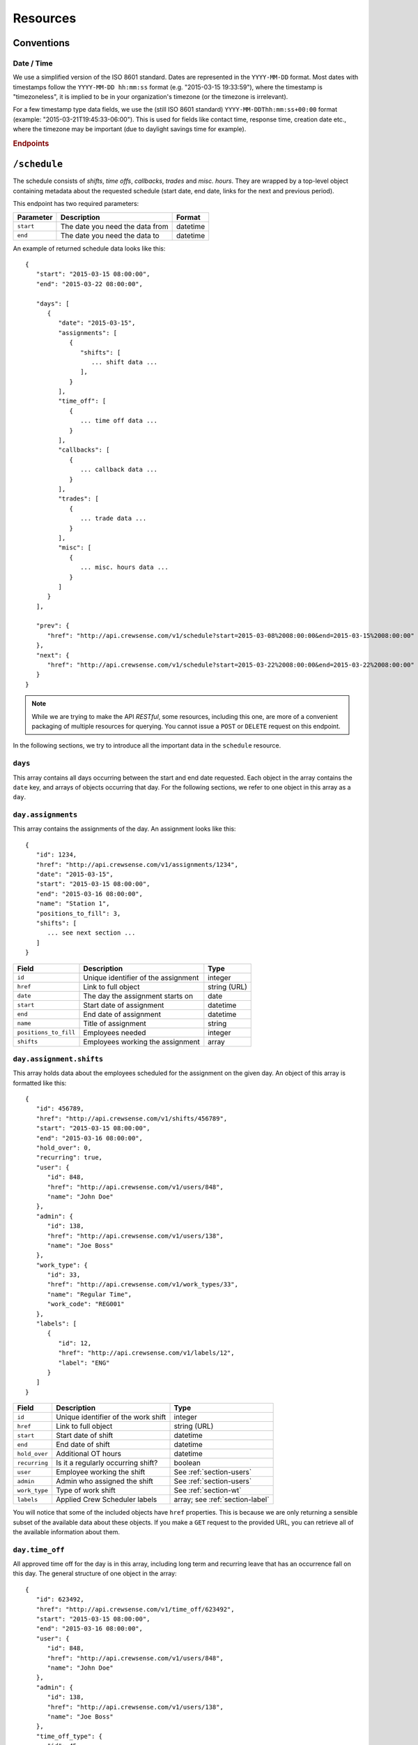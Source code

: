 Resources
=========

Conventions
-----------

Date / Time
^^^^^^^^^^^

We use a simplified version of the ISO 8601 standard. Dates are represented in the ``YYYY-MM-DD`` 
format. Most dates with timestamps follow the ``YYYY-MM-DD hh:mm:ss`` format (e.g. "2015-03-15 19:33:59"), 
where the timestamp is "timezoneless", it is implied to be in your organization's timezone 
(or the timezone is irrelevant).

For a few timestamp type data fields, we use the (still ISO 8601 standard) ``YYYY-MM-DDThh:mm:ss+00:00`` 
format (example: "2015-03-21T19:45:33-06:00"). This is used for fields like contact time, response time, 
creation date etc., where the timezone may be important (due to daylight savings time for example).

.. rubric:: Endpoints

``/schedule``
----------------

The schedule consists of *shifts*, *time offs*, *callbacks*, *trades* and *misc. hours*.
They are wrapped by a top-level object containing metadata about the requested schedule (start date, end date, links for the next and previous period).

This endpoint has two required parameters:

+----------------+-----------------------------+-------------------------+
| Parameter      | Description                 | Format                  |
+================+=============================+=========================+
| ``start``      | The date                    | datetime                |
|                | you need the data from      |                         |
+----------------+-----------------------------+-------------------------+
| ``end``        | The date                    | datetime                |
|                | you need the data to        |                         |
+----------------+-----------------------------+-------------------------+

An example of returned schedule data looks like this::

   {
      "start": "2015-03-15 08:00:00",
      "end": "2015-03-22 08:00:00",

      "days": [
         {
            "date": "2015-03-15",
            "assignments": [
               {
                  "shifts": [
                     ... shift data ...
                  ],
               }
            ],
            "time_off": [
               {
                  ... time off data ...
               }
            ],
            "callbacks": [
               {
                  ... callback data ...
               }
            ],
            "trades": [
               {
                  ... trade data ...
               }
            ],
            "misc": [
               {
                  ... misc. hours data ...
               }
            ]
         }
      ],

      "prev": {
         "href": "http://api.crewsense.com/v1/schedule?start=2015-03-08%2008:00:00&end=2015-03-15%2008:00:00"
      },
      "next": {
         "href": "http://api.crewsense.com/v1/schedule?start=2015-03-22%2008:00:00&end=2015-03-22%2008:00:00"
      }
   }

.. note::

   While we are trying to make the API *RESTful*, some resources, including this one, are more of 
   a convenient packaging of multiple resources for querying. You cannot issue a ``POST`` or ``DELETE``
   request on this endpoint. 

In the following sections, we try to introduce all the important data in the ``schedule`` resource.

``days``
^^^^^^^^

This array contains all days occurring between the start and end date requested. Each object in the array contains the ``date`` 
key, and arrays of objects occurring that day. For the following sections, we refer to one object in this array as a ``day``.

``day.assignments``
^^^^^^^^^^^^^^^^^^^

This array contains the assignments of the day. An assignment looks like this::

   {
      "id": 1234,
      "href": "http://api.crewsense.com/v1/assignments/1234",
      "date": "2015-03-15",
      "start": "2015-03-15 08:00:00",
      "end": "2015-03-16 08:00:00",
      "name": "Station 1",
      "positions_to_fill": 3,
      "shifts": [
         ... see next section ...
      ]
   }

+-----------------------+---------------------------+--------------------+
| Field                 | Description               | Type               |
+=======================+===========================+====================+
| ``id``                | Unique identifier of the  | integer            |
|                       | assignment                |                    |
+-----------------------+---------------------------+--------------------+
| ``href``              | Link to full object       | string (URL)       |
+-----------------------+---------------------------+--------------------+
| ``date``              | The day the assignment    | date               |
|                       | starts on                 |                    |
+-----------------------+---------------------------+--------------------+
| ``start``             | Start date of assignment  | datetime           |
+-----------------------+---------------------------+--------------------+
| ``end``               | End date of assignment    | datetime           |
+-----------------------+---------------------------+--------------------+
| ``name``              | Title of assignment       | string             |
+-----------------------+---------------------------+--------------------+
| ``positions_to_fill`` | Employees needed          | integer            |
+-----------------------+---------------------------+--------------------+
| ``shifts``            | Employees working the     | array              |
|                       | assignment                |                    |
+-----------------------+---------------------------+--------------------+

``day.assignment.shifts``
^^^^^^^^^^^^^^^^^^^^^^^^^^

This array holds data about the employees scheduled for the assignment on the given day. An object of this array is formatted 
like this::

   {
      "id": 456789,
      "href": "http://api.crewsense.com/v1/shifts/456789",
      "start": "2015-03-15 08:00:00",
      "end": "2015-03-16 08:00:00",
      "hold_over": 0,
      "recurring": true,
      "user": {
         "id": 848,
         "href": "http://api.crewsense.com/v1/users/848",
         "name": "John Doe"
      },
      "admin": {
         "id": 138,
         "href": "http://api.crewsense.com/v1/users/138",
         "name": "Joe Boss"
      },
      "work_type": {
         "id": 33,
         "href": "http://api.crewsense.com/v1/work_types/33",
         "name": "Regular Time",
         "work_code": "REG001"
      },
      "labels": [
         {
            "id": 12,
            "href": "http://api.crewsense.com/v1/labels/12",
            "label": "ENG"
         }
      ]
   }

+-----------------------+---------------------------+--------------------+
| Field                 | Description               | Type               |
+=======================+===========================+====================+
| ``id``                | Unique identifier of the  | integer            |
|                       | work shift                |                    |
+-----------------------+---------------------------+--------------------+
| ``href``              | Link to full object       | string (URL)       |
+-----------------------+---------------------------+--------------------+
| ``start``             | Start date of shift       | datetime           |
+-----------------------+---------------------------+--------------------+
| ``end``               | End date of shift         | datetime           |
+-----------------------+---------------------------+--------------------+
| ``hold_over``         | Additional OT hours       | datetime           |
+-----------------------+---------------------------+--------------------+
| ``recurring``         | Is it a regularly         | boolean            |
|                       | occurring shift?          |                    |
+-----------------------+---------------------------+--------------------+
| ``user``              | Employee working the      |See                 |
|                       | shift                     |:ref:`section-users`|
+-----------------------+---------------------------+--------------------+
| ``admin``             | Admin who assigned the    |See                 |
|                       | shift                     |:ref:`section-users`|
+-----------------------+---------------------------+--------------------+
| ``work_type``         | Type of work              |See                 |
|                       | shift                     |:ref:`section-wt`   |
+-----------------------+---------------------------+--------------------+
| ``labels``            | Applied Crew Scheduler    |array; see          |
|                       | labels                    |:ref:`section-label`|
+-----------------------+---------------------------+--------------------+

You will notice that some of the included objects have ``href`` properties. This is because we are only returning a sensible 
subset of the available data about these objects. If you make a ``GET`` request to the provided URL, you can retrieve all of 
the available information about them.

``day.time_off``
^^^^^^^^^^^^^^^^

All approved time off for the day is in this array, including long term and recurring leave that has an occurrence fall on this 
day. The general structure of one object in the array::

   {
      "id": 623492,
      "href": "http://api.crewsense.com/v1/time_off/623492",
      "start": "2015-03-15 08:00:00",
      "end": "2015-03-16 08:00:00",
      "user": {
         "id": 848,
         "href": "http://api.crewsense.com/v1/users/848",
         "name": "John Doe"
      },
      "admin": {
         "id": 138,
         "href": "http://api.crewsense.com/v1/users/138",
         "name": "Joe Boss"
      },
      "time_off_type": {
         "id": 45,
         "href": "http://api.crewsense.com/v1/time_off_types/45",
         "name": "Sick Leave [SL]"
      }
   }

+-----------------------+---------------------------+--------------------+
| Field                 | Description               | Type               |
+=======================+===========================+====================+
| ``id``                | Unique identifier of the  | integer            |
|                       | time off                  |                    |
+-----------------------+---------------------------+--------------------+
| ``href``              | Link to full object       | string (URL)       |
+-----------------------+---------------------------+--------------------+
| ``start``             | Start date of time off    | datetime           |
+-----------------------+---------------------------+--------------------+
| ``end``               | End date of time off      | datetime           |
+-----------------------+---------------------------+--------------------+
| ``user``              | Employee on leave         |See                 |
|                       |                           |:ref:`section-users`|
+-----------------------+---------------------------+--------------------+
| ``admin``             | Admin who approved the    |See                 |
|                       | time off                  |:ref:`section-users`|
+-----------------------+---------------------------+--------------------+
| ``time_off_type``     | Type of time off          |See                 |
|                       | shift                     |:ref:`section-tot`  |
+-----------------------+---------------------------+--------------------+

``day.callbacks``
^^^^^^^^^^^^^^^^^

In this array you will find all finalized callbacks for the day. Callback shifts that were drag & dropped to a work assignment 
will not be included, they are under ``day.assignment.shifts``. A ``callback`` object is structured like this::

   {
      "id": 64012,
      "href": "http://api.crewsense.com/v1/callbacks/64012",
      "start": "2015-03-15 08:00:00",
      "end": "2015-03-16 08:00:00",
      "positions_to_fill": 1,
      "records": [
         {
            "id": 2165743,
            "user": {
               "id": 848,
               "href": "http://api.crewsense.com/v1/users/848",
               "name": "John Doe"
            },
            "start": "2015-03-15 08:00:00",
            "end": "2015-03-16 08:00:00",
            "work_site": null
         }
      ]
      "title": {
         "id": 112,
         "href": "http://api.crewsense.com/v1/titles/112",
         "name": "Firefighter"
      }
   }

+-----------------------+---------------------------+--------------------+
| Field                 | Description               | Type               |
+=======================+===========================+====================+
| ``id``                | Unique identifier of the  | integer            |
|                       | time off                  |                    |
+-----------------------+---------------------------+--------------------+
| ``href``              | Link to full object       | string (URL)       |
+-----------------------+---------------------------+--------------------+
| ``start``             | Start date of the         | datetime           |
|                       | callback shift            |                    |
+-----------------------+---------------------------+--------------------+
| ``end``               | End date of the           | datetime           |
|                       | callback shift            |                    |
+-----------------------+---------------------------+--------------------+
| ``positions_to_fill`` | Employees needed          | integer            |
+-----------------------+---------------------------+--------------------+
| ``records``           | Accepting employees       |array; see          |
|                       |                           |:ref:`section-cbr`  | 
+-----------------------+---------------------------+--------------------+
| ``title``             | Employee type needed      |See                 |
|                       | time off                  |:ref:`section-title`|
+-----------------------+---------------------------+--------------------+

.. note::

   ``records`` gives you all accepting employees of the callback. You can request more data about certain pieces of the callback 
   using the ``href`` links provided.

``day.trades``
^^^^^^^^^^^^^^^^

``trades`` contains all accepted and finalized shift trades for the day. A trade object in the array looks like this::

   {
      "id": 4355,
      "href": "http://api.crewsense.com/v1/trades/4355",
      "start": "2015-03-15 08:00:00",
      "end": "2015-03-16 08:00:00",
      "requesting_user": {
         "id": 848,
         "href": "http://api.crewsense.com/v1/users/848",
         "name": "John Doe"
      },
      "accepting_user": {
         "id": 138,
         "href": "http://api.crewsense.com/v1/users/138",
         "name": "Jack Smith"
      },
      "admin": {
         "id": 98,
         "href": "http://api.crewsense.com/v1/users/98",
         "name": "Steve Boss"
      }
   }

Follow the top-level ``href`` link to receive all information about the trade.

``day.misc``
^^^^^^^^^^^^

This array provides data about any miscellaneous hours added for the day, in the following format::

   {
      "id": 47711,
      "href": "http://api.crewsense.com/v1/misc/47711",
      "date": "2015-03-16",
      "length": 4.5,
      "user": {
         "id": 848,
         "href": "http://api.crewsense.com/v1/users/848",
         "name": "John Doe"
      },
      "work_type": "Training"
   }

.. _section-tot:

``/time_off_types``
-------------------

Get all non-deleted time off types for the active company. Format::

   [ 
      {
         "id": "5",
         "label": "Sick",
         "work_code": "SL",
         "required_buffer": "0.00",
         "instance_limit": "1",
         "primary_color": "#2474a9",
         "secondary_color": "#FFFFFF",
         "force_include": true,
         "forward": false,
         "href": "http://api.crewsense.com/v1/time_off_types/5"
      }
      {
         "id": "6",
         "label": "Vacation",
         "work_code": "VAC",
         "required_buffer": "0.00",
         "instance_limit": "0",
         "primary_color": "#3f5647",
         "secondary_color": "#FFFFFF",
         "force_include": false,
         "forward": true,
         "href": "http://api.crewsense.com/v1/time_off_types/6"
      }
   ]

+-----------------------+---------------------------+--------------------+
| Field                 | Description               | Type               |
+=======================+===========================+====================+
| ``id``                | Unique identifier of the  | integer            |
|                       | time off type             |                    |
+-----------------------+---------------------------+--------------------+
| ``href``              | Link to full object       | string (URL)       |
+-----------------------+---------------------------+--------------------+
| ``label``             | Name of the               | string             |
|                       | time off type             |                    |
+-----------------------+---------------------------+--------------------+
| ``work_code``         | Shortcode of the          | string             |
|                       | time off type             |                    |
+-----------------------+---------------------------+--------------------+
| ``required_buffer``   | Hours needed between      | decimal            |
|                       | request and start of the  |                    |
|                       | time off entry            |                    |
+-----------------------+---------------------------+--------------------+
| ``instance_limit``    | Max. allowed number of    | integer            |
|                       | this type in a year       |                    | 
+-----------------------+---------------------------+--------------------+
| ``primary_color``     | Main color of the type    | RGB hex            |
|                       | (background color)        |                    |
+-----------------------+---------------------------+--------------------+
| ``secondary_color``   | Text color of the type    | RGB hex            |
|                       |                           |                    |
+-----------------------+---------------------------+--------------------+
| ``force_include``     | Ignore time off of this   | boolean            |
|                       | type in callbacks         |                    |
+-----------------------+---------------------------+--------------------+
| ``forward``           | Forward time off of this  | boolean            |
|                       | type to other admins      |                    |
|                       | if not handled            |                    |
+-----------------------+---------------------------+--------------------+

.. _section-label:

``/labels``
-----------

Manage crew scheduler labels with these endpoints.

+----------------+---------------------------------------------+---------+
| Field          | Description                                 | Type    |
+================+=============================================+=========+
| ``id``         | Unique identifier of the label              | integer |
+----------------+---------------------------------------------+---------+
| ``label``      | The text appearing on the label             | string  |
+----------------+---------------------------------------------+---------+
| ``color``      | The background color of the label           | RGB hex |
+----------------+---------------------------------------------+---------+
| ``text_color`` | The text color of the label                 | RGB hex |
+----------------+---------------------------------------------+---------+
| ``position``   | Relative position of shifts with this label | integer |
+----------------+---------------------------------------------+---------+

``GET /labels``
^^^^^^^^^^^^^^^

Receive a list of all crew scheduler labels available for the company.
Example response::

   [ 
      {
         "id": "1773",
         "label": "CPT",
         "color": "#CCCCCC",
         "text_color": "#333333",
         "position": "1"
      },
      {
         "id": "1774",
         "label": "ENG",
         "color": "#ff0000",
         "text_color": "#ffffff",
         "position": "2"
      }
   ]




``GET /labels/{id}``
^^^^^^^^^^^^^^^^^^^^

Receive the details of one particular label.
Example response (``GET /labels/1773``)::

   {
      "id": "1773",
      "label": "CPT",
      "color": "#CCCCCC",
      "text_color": "#333333",
      "position": "1"
   }

``POST /labels``
^^^^^^^^^^^^^^^^

Create a new crew scheduler label in the system.
Required fields:
   
   * ``label`` - the text on the label
   * ``color`` - the background color of the label, in HEX format (#RRGGBB)
   * ``text_color`` - the text color of the label, in HEX format

Optional fields:

   * ``position`` - The relative position of shifts with this label inside an assignment


``POST /labels/{id}``
^^^^^^^^^^^^^^^^^^^^^

Change an existing crew scheduler label in the system.
Required fields:
   
   * ``label`` - the text on the label
   * ``color`` - the background color of the label, in HEX format (#RRGGBB)
   * ``text_color`` - the text color of the label, in HEX format

Optional fields:

   * ``position`` - The relative position of shifts with this label inside an assignment


``DELETE /labels/{id}``
^^^^^^^^^^^^^^^^^^^^^^^

Remove an existing crew scheduler label from the system.

.. _section-filter:

``/filters``
------------

Manage specialty classification filters

+----------------+------------------------------------------+-----------+
| Field          | Description                              | Type      |
+================+==========================================+===========+
| ``id``         | Unique identifier of the filter          | integer   |
+----------------+------------------------------------------+-----------+
| ``label``      | The name of the filter                   | string    |
+----------------+------------------------------------------+-----------+
| ``created_on`` | Timestamp of the creation of this filter | timestamp |
+----------------+------------------------------------------+-----------+
| ``user``       | The user who created this resource       | ``User``  |
+----------------+------------------------------------------+-----------+

``GET /filters``
^^^^^^^^^^^^^^^^

Receive a list of all active specialty classification filters
Example response::

   [ 
      {
         "id": "7",
         "label": "Rescue Certified",
         "created_on": "2014-10-29T02:17:51-0700",
         "user": {
            id: "848",
            name: "John Doe"
         }
      },
      {
         "id": "8",
         "label": "Dive Team",
         "created_on": "2014-10-30T12:04:01-0700",
         "user": {
            id: "848",
            name: "John Doe"
         }
      }
   ]




``GET /filters/{id}``
^^^^^^^^^^^^^^^^^^^^^

Receive the details of one particular specialty classification filter.
Example response (``GET /labels/7``)::

   {
      "id": "7",
         "label": "Rescue Certified",
         "created_on": "2014-10-29T02:17:51-0700",
         "deleted": "0",
         "user": {
            id: "848",
            name: "John Doe"
         }
   }

The ``deleted`` key indicates if the filter has been deleted, 0 - active, 1 - deleted. 

``POST /filters``
^^^^^^^^^^^^^^^^^

Create a new specialty classification filter in the system.
Required fields:
   
   * ``label`` - the name of the specialty classification filter


``POST /filters/{id}``
^^^^^^^^^^^^^^^^^^^^^^

Change an existing specialty classification filter in the system.
Required fields:
   
   * ``label`` - the name of the specialty classification filter


``DELETE /filters/{id}``
^^^^^^^^^^^^^^^^^^^^^^^^

Remove an existing specialty classification filter from the system.


.. _section-csn:

``GET /crew_scheduler_notes/{date}``
^^^^^^^^^^^^^^^^^^^^^^^^

Retrieve the Notes and Activities on a given date. Date format is YYYY-MM-DD

Example response::

   [
     {
       "id": "333",
       "date": "2016-05-11",
       "notes": "<p>These are notes in HTML</p>",
       "activities": "<p>Activity HTML</p>",
       "last_modification": "1462971246",
       "last_modifying_user": "1234"
     }
   ]       